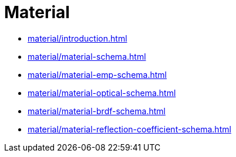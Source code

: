 = Material

* xref:material/introduction.adoc[leveloffset=+1]
* xref:material/material-schema.adoc[leveloffset=+1]
* xref:material/material-emp-schema.adoc[leveloffset=+1]
* xref:material/material-optical-schema.adoc[leveloffset=+1]
* xref:material/material-brdf-schema.adoc[leveloffset=+1]
* xref:material/material-reflection-coefficient-schema.adoc[leveloffset=+1]